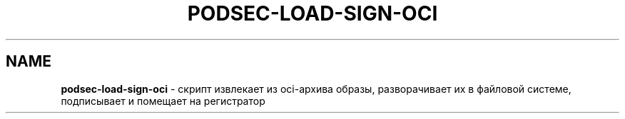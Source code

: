 .\" generated with Ronn/v0.7.3
.\" http://github.com/rtomayko/ronn/tree/0.7.3
.
.TH "PODSEC\-LOAD\-SIGN\-OCI" "" "March 2023" "" ""
.
.SH "NAME"
\fBpodsec\-load\-sign\-oci\fR \- скрипт извлекает из oci\-архива образы, разворачивает их в файловой системе, подписывает и помещает на регистратор
